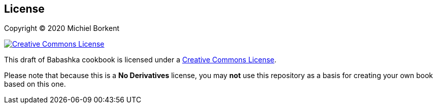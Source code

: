 [[license]]
== License

Copyright © 2020 Michiel Borkent

image::http://i.creativecommons.org/l/by-nc-nd/3.0/88x31.png[Creative Commons License,rel=rel="license",link="http://creativecommons.org/licenses/by-nc-nd/3.0/deed.en_US"]

This draft of Babashka cookbook is licensed under a
http://creativecommons.org/licenses/by-nc-nd/3.0/deed.en_US[Creative Commons
License].

Please note that because this is a *No Derivatives* license, you may *not* use
this repository as a basis for creating your own book based on this one.
